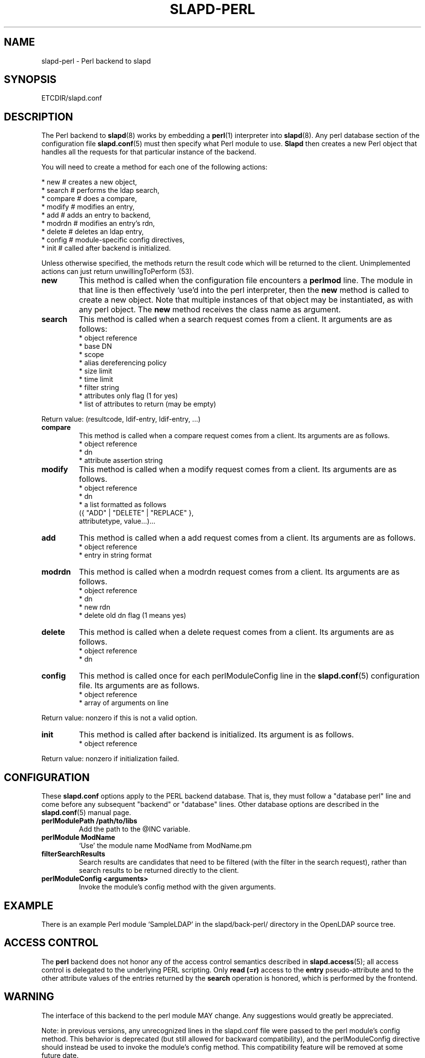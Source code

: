 .TH SLAPD-PERL 5 "RELEASEDATE" "OpenLDAP LDVERSION"
.\" $OpenLDAP$
.SH NAME
slapd\-perl \- Perl backend to slapd
.SH SYNOPSIS
ETCDIR/slapd.conf
.SH DESCRIPTION
The Perl backend to
.BR slapd (8)
works by embedding a
.BR perl (1)
interpreter into
.BR slapd (8).
Any perl database section of the configuration file
.BR slapd.conf (5)
must then specify what Perl module to use.
.B Slapd
then creates a new Perl object that handles all the requests for that
particular instance of the backend.
.LP
You will need to create a method for each one of the
following actions:
.LP
.nf
  * new        # creates a new object,
  * search     # performs the ldap search,
  * compare    # does a compare,
  * modify     # modifies an entry,
  * add        # adds an entry to backend,
  * modrdn     # modifies an entry's rdn,
  * delete     # deletes an ldap entry,
  * config     # module-specific config directives,
  * init       # called after backend is initialized.
.fi
.LP
Unless otherwise specified, the methods return the result code
which will be returned to the client.  Unimplemented actions
can just return unwillingToPerform (53).
.TP
.B new
This method is called when the configuration file encounters a 
.B perlmod
line.
The module in that line is then effectively `use'd into the perl
interpreter, then the \fBnew\fR method is called to create a new
object.
Note that multiple instances of that object may be instantiated, as
with any perl object.
.\" .LP
The
.B new
method receives the class name as argument.
.TP
.B search
This method is called when a search request comes from a client.
It arguments are as follows:
.nf
  * object reference
  * base DN
  * scope
  * alias dereferencing policy
  * size limit
  * time limit
  * filter string
  * attributes only flag (1 for yes)
  * list of attributes to return (may be empty)
.fi
.LP
Return value: (resultcode, ldif-entry, ldif-entry, ...)
.TP
.B compare
This method is called when a compare request comes from a client.
Its arguments are as follows.
.nf
  * object reference
  * dn
  * attribute assertion string
.fi
.LP
.TP
.B modify
This method is called when a modify request comes from a client.
Its arguments are as follows.
.nf
  * object reference
  * dn
  * a list formatted as follows
    ({ "ADD" | "DELETE" | "REPLACE" },
     attributetype, value...)...
.fi
.LP
.TP
.B add
This method is called when a add request comes from a client.
Its arguments are as follows.
.nf
  * object reference
  * entry in string format
.fi
.LP
.TP
.B modrdn
This method is called when a modrdn request comes from a client.
Its arguments are as follows.
.nf
  * object reference
  * dn
  * new rdn
  * delete old dn flag (1 means yes)
.fi
.LP
.TP
.B delete
This method is called when a delete request comes from a client.
Its arguments are as follows.
.nf
  * object reference
  * dn
.fi
.LP
.TP
.B config
This method is called once for each perlModuleConfig line in the
.BR slapd.conf (5)
configuration file.
Its arguments are as follows.
.nf
  * object reference
  * array of arguments on line
.fi
.LP
Return value: nonzero if this is not a valid option.
.TP
.B init
This method is called after backend is initialized.
Its argument is as follows.
.nf
  * object reference
.fi
.LP
Return value: nonzero if initialization failed.
.SH CONFIGURATION
These
.B slapd.conf
options apply to the PERL backend database.
That is, they must follow a "database perl" line and come before any
subsequent "backend" or "database" lines.
Other database options are described in the
.BR slapd.conf (5)
manual page.
.TP
.B perlModulePath /path/to/libs
Add the path to the @INC variable.
.TP
.B perlModule ModName
`Use' the module name ModName from ModName.pm
.TP
.B filterSearchResults
Search results are candidates that need to be filtered (with the
filter in the search request), rather than search results to be
returned directly to the client.
.TP
.B perlModuleConfig <arguments>
Invoke the module's config method with the given arguments.
.SH EXAMPLE
There is an example Perl module `SampleLDAP' in the slapd/back\-perl/
directory in the OpenLDAP source tree.
.SH ACCESS CONTROL
The
.B perl
backend does not honor any of the access control semantics described in
.BR slapd.access (5);
all access control is delegated to the underlying PERL scripting.
Only
.B read (=r)
access to the
.B entry
pseudo-attribute and to the other attribute values of the entries
returned by the
.B search
operation is honored, which is performed by the frontend.
.SH WARNING
The interface of this backend to the perl module MAY change.
Any suggestions would greatly be appreciated.

Note: in previous versions, any unrecognized lines in the slapd.conf
file were passed to the perl module's config method. This behavior is
deprecated (but still allowed for backward compatibility), and the
perlModuleConfig directive should instead be used to invoke the
module's config method. This compatibility feature will be removed at
some future date.
.SH FILES
.TP
ETCDIR/slapd.conf
default slapd configuration file
.SH SEE ALSO
.BR slapd.conf (5),
.BR slapd (8),
.BR perl (1).
